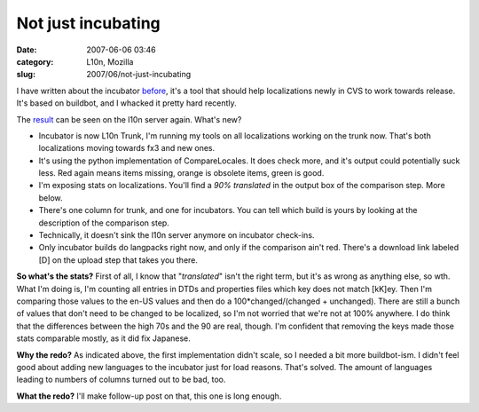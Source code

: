 Not just incubating
###################
:date: 2007-06-06 03:46
:category: L10n, Mozilla
:slug: 2007/06/not-just-incubating

I have written about the incubator `before <http://blog.mozilla.org/axel/2007/04/30/the-incubator/>`__, it's a tool that should help localizations newly in CVS to work towards release. It's based on buildbot, and I whacked it pretty hard recently.

The `result <http://l10n.mozilla.org/buildbot/>`__ can be seen on the l10n server again. What's new?

-  Incubator is now L10n Trunk, I'm running my tools on all localizations working on the trunk now. That's both localizations moving towards fx3 and new ones.
-  It's using the python implementation of CompareLocales. It does check more, and it's output could potentially suck less. Red again means items missing, orange is obsolete items, green is good.
-  I'm exposing stats on localizations. You'll find a *90% translated* in the output box of the comparison step. More below.
-  There's one column for trunk, and one for incubators. You can tell which build is yours by looking at the description of the comparison step.
-  Technically, it doesn't sink the l10n server anymore on incubator check-ins.
-  Only incubator builds do langpacks right now, and only if the comparison ain't red. There's a download link labeled [D] on the upload step that takes you there.

**So what's the stats?** First of all, I know that "*translated*" isn't the right term, but it's as wrong as anything else, so wth. What I'm doing is, I'm counting all entries in DTDs and properties files which key does not match [kK]ey. Then I'm comparing those values to the en-US values and then do a 100*changed/(changed + unchanged). There are still a bunch of values that don't need to be changed to be localized, so I'm not worried that we're not at 100% anywhere. I do think that the differences between the high 70s and the 90 are real, though. I'm confident that removing the keys made those stats comparable mostly, as it did fix Japanese.

**Why the redo?** As indicated above, the first implementation didn't scale, so I needed a bit more buildbot-ism. I didn't feel good about adding new languages to the incubator just for load reasons. That's solved. The amount of languages leading to numbers of columns turned out to be bad, too.

**What the redo?** I'll make follow-up post on that, this one is long enough.
